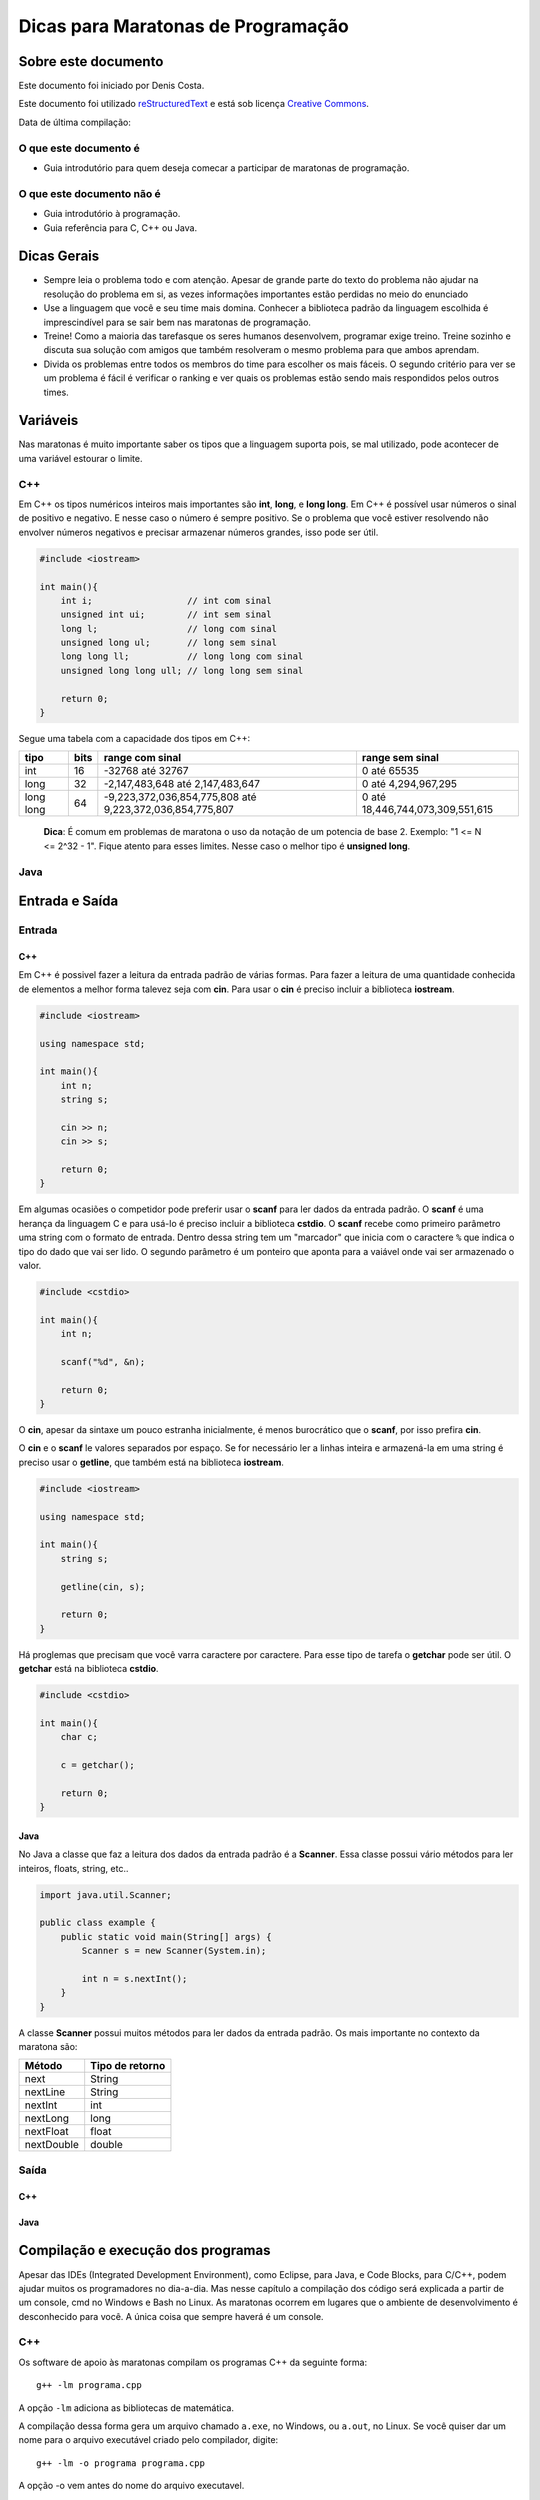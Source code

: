 ===================================
Dicas para Maratonas de Programação
===================================

Sobre este documento
====================
Este documento foi iniciado por Denis Costa.

Este documento foi utilizado `reStructuredText`_ e está sob licença
`Creative Commons`_.

Data de última compilação:

O que este documento é
----------------------

*   Guia introdutório para quem deseja comecar a participar de maratonas de
    programação.

O que este documento não é
--------------------------

*   Guia introdutório à programação.
*   Guia referência para C, C++ ou Java.

Dicas Gerais
============

*   Sempre leia o problema todo e com atenção. Apesar de grande parte do texto
    do problema não ajudar na resolução do problema em si, as vezes informações
    importantes estão perdidas no meio do enunciado

*   Use a linguagem que você e seu time mais domina. Conhecer a biblioteca
    padrão da linguagem escolhida é imprescindível para se sair bem nas
    maratonas de programação.

*   Treine! Como a maioria das tarefasque os seres humanos desenvolvem,
    programar exige treino. Treine sozinho e discuta sua solução com amigos
    que também resolveram o mesmo problema para que ambos aprendam.

*   Divida os problemas entre todos os membros do time para escolher os mais
    fáceis. O segundo critério para ver se um problema é fácil é verificar o
    ranking e ver quais os problemas estão sendo mais respondidos pelos outros
    times.

Variáveis
=========

Nas maratonas é muito importante saber os tipos que a linguagem suporta pois,
se mal utilizado, pode acontecer de uma variável estourar o limite.

C++
---

Em C++ os tipos numéricos inteiros mais importantes são **int**, **long**, e
**long long**. Em C++ é possível usar números o sinal de positivo e negativo.
E nesse caso o número é sempre positivo. Se o problema que você estiver
resolvendo não envolver números negativos e precisar armazenar números grandes,
isso pode ser útil.

.. code:: c++

    #include <iostream>

    int main(){
        int i;                  // int com sinal
        unsigned int ui;        // int sem sinal
        long l;                 // long com sinal
        unsigned long ul;       // long sem sinal
        long long ll;           // long long com sinal
        unsigned long long ull; // long long sem sinal

        return 0;
    }

Segue uma tabela com a capacidade dos tipos em C++:

+-----------+----------+----------------------------------------------------------+----------------------------------+
| **tipo**  | **bits** | **range com sinal**                                      | **range sem sinal**              |
+-----------+----------+----------------------------------------------------------+----------------------------------+
| int       | 16       | -32768 até 32767                                         | 0 até 65535                      |
+-----------+----------+----------------------------------------------------------+----------------------------------+
| long      | 32       | -2,147,483,648 até 2,147,483,647                         | 0 até 4,294,967,295              |
+-----------+----------+----------------------------------------------------------+----------------------------------+
| long long | 64       | -9,223,372,036,854,775,808 até 9,223,372,036,854,775,807 | 0 até 18,446,744,073,309,551,615 |
+-----------+----------+----------------------------------------------------------+----------------------------------+

    **Dica**: É comum em problemas de maratona o uso da notação de um potencia
    de base 2. Exemplo: "1 <= N <= 2^32 - 1". Fique atento para esses limites.
    Nesse caso o melhor tipo é **unsigned long**.

Java
----

Entrada e Saída
===============

Entrada
-------

C++
~~~

Em C++ é possivel fazer a leitura da entrada padrão de várias formas. Para
fazer a leitura de uma quantidade conhecida de elementos a melhor forma
talevez seja com **cin**. Para usar o **cin** é preciso incluir a biblioteca
**iostream**.

.. code:: c++

    #include <iostream>

    using namespace std;

    int main(){
        int n;
        string s;

        cin >> n;
        cin >> s;

        return 0;
    }

Em algumas ocasiões o competidor pode preferir usar o **scanf** para
ler dados da entrada padrão. O **scanf** é uma herança da linguagem C
e para usá-lo é preciso incluir a biblioteca **cstdio**. O **scanf**
recebe como primeiro parâmetro uma string com o formato de entrada. Dentro
dessa string tem um "marcador" que inicia com o caractere ``%`` que indica o
tipo do dado que vai ser lido. O segundo parâmetro é um ponteiro que aponta
para a vaiável onde vai ser armazenado o valor.

.. code:: c++

    #include <cstdio>

    int main(){
        int n;

        scanf("%d", &n);

        return 0;
    }

O **cin**, apesar da sintaxe um pouco estranha inicialmente, é menos
burocrático que o **scanf**, por isso prefira **cin**.

O **cin** e o **scanf** le valores separados por espaço. Se for necessário ler
a linhas inteira e armazená-la em uma string é preciso usar o **getline**, que
também está na biblioteca **iostream**.

.. code:: c++

    #include <iostream>

    using namespace std;

    int main(){
        string s;

        getline(cin, s);

        return 0;
    }

Há proglemas que precisam que você varra caractere por caractere. Para esse
tipo de tarefa o **getchar** pode ser útil. O **getchar** está na biblioteca
**cstdio**.

.. code:: c++

    #include <cstdio>

    int main(){
        char c;

        c = getchar();

        return 0;
    }

Java
~~~~

No Java a classe que faz a leitura dos dados da entrada padrão é a **Scanner**.
Essa classe possui vário métodos para ler inteiros, floats, string, etc..

.. code:: java

    import java.util.Scanner;

    public class example {
        public static void main(String[] args) {
            Scanner s = new Scanner(System.in);

            int n = s.nextInt();
        }
    }

A classe **Scanner** possui muitos métodos para ler dados da entrada padrão.
Os mais importante no contexto da maratona são:

+------------+---------------------+
| **Método** | **Tipo de retorno** |
+------------+---------------------+
| next       | String              |
+------------+---------------------+
| nextLine   | String              |
+------------+---------------------+
| nextInt    | int                 |
+------------+---------------------+
| nextLong   | long                |
+------------+---------------------+
| nextFloat  | float               |
+------------+---------------------+
| nextDouble | double              |
+------------+---------------------+

Saída
-----

C++
~~~

Java
~~~~

Compilação e execução dos programas
===================================

Apesar das IDEs (Integrated Development Environment), como Eclipse, para Java,
e Code Blocks, para C/C++, podem ajudar muitos os programadores no dia-a-dia.
Mas nesse capítulo a compilação dos código será explicada a partir de um
console, cmd no Windows e Bash no Linux. As maratonas ocorrem em lugares que
o ambiente de desenvolvimento é desconhecido para você. A única coisa que
sempre haverá é um console.

C++
---

Os software de apoio às maratonas compilam os programas C++ da seguinte forma:

::

    g++ -lm programa.cpp

A opção ``-lm`` adiciona as bibliotecas de matemática.

A compilação dessa forma gera um arquivo chamado ``a.exe``, no Windows, ou
``a.out``, no Linux. Se você quiser dar um nome para o arquivo executável
criado pelo compilador, digite:

::

    g++ -lm -o programa programa.cpp

A opção -o vem antes do nome do arquivo executavel.

Para executar o programa que acabou de ser compilado, se você estiver no
Linux, digite:

::

    ./programa < in.txt

E no Windows:

::

    programa < in.txt

Essa linha executa o programa e redireciona o conteúdo do arquivo de texto
`in.txt` para a entrada padrão do programa. A entrada padrão, por default,
recebe dados que são digitados através do teclado. Ou seja, você tem a opção
de executar o programa o não redirecionar o conteúdo de nenhum arquivo e
digitar todo o conteúdo. Apesar dessa opção ser válida, eu aconselho fortemente
que você sempre coloque a entrada em um arquivo. Pois assim, só precisará
digitar uma vez a entrada.

    **Dica**: Como os programa em maratonas tem nomes, use o padrão de colocar
    o mesmo nome do problema no arquivo de entrada. Exemplo: `arroz.cpp` e
    `arroz.txt`.

Em Java
-------

A compilação e execução em Java são iguais para Windows e Linux. Para compilar
os programas em Java digite:

::

    javac programa.java

Isso vai criar um arquivo `programa.class`. Para executar digite:

::

    java programa < in.txt

Treinamento
===========

Alguns site disponibilizam problemas no formato da maratona e permitem que
você treine livremente. Uma caracteristica muito boa desses site é que grande
parte do acervo de problemas desses site são de maratonas antigas. Isso te dá
uma prévia confiável de como é a maratona. Veja uma lista de alguns desses
sites:

*   `SPOJ Brasil`_
*   `URI Online Judge`_

Referências
===========

C++
---

`CPlusPlus.com`_

Java
----

`Java API especification`_

Algoritmos e funções mais comuns
================================

Números Primos
--------------

É comum problemas de maratona envolvendo números primos. Alguns algoritmos
como `Crivo de Eratóstenes`_ e o `Crivo de Atkins`_, são algoritmos
extremamente eficientes. Mas na grande maioria dos casos o código, em C++ a
baixo responde muito rápido.

.. code:: c++

    bool is_prime(int n){
        if (n == 2) return true;
        if (n < 2 || n % 2 == 0) return false;
        for (int i = 3; i <= sqrt(n); i += 2){
            if (n % i == 0) return false;
        }
        return true;
    }

.. _CPlusPlus.com: http://www.cplusplus.com/reference/
.. _Creative Commons: http://creativecommons.org/licenses/by/4.0/
.. _Crivo de Atkins: https://en.wikipedia.org/wiki/Sieve_of_Atkin
.. _Crivo de Eratóstenes: https://en.wikipedia.org/wiki/Sieve_of_Eratosthenes
.. _Java API especification: http://docs.oracle.com/javase/7/docs/api/index.html
.. _reStructuredText: http://docutils.sourceforge.net/rst.html
.. _SPOJ Brasil: http://br.spoj.com/
.. _URI Online Judge: www.urionlinejudge.com.br/
